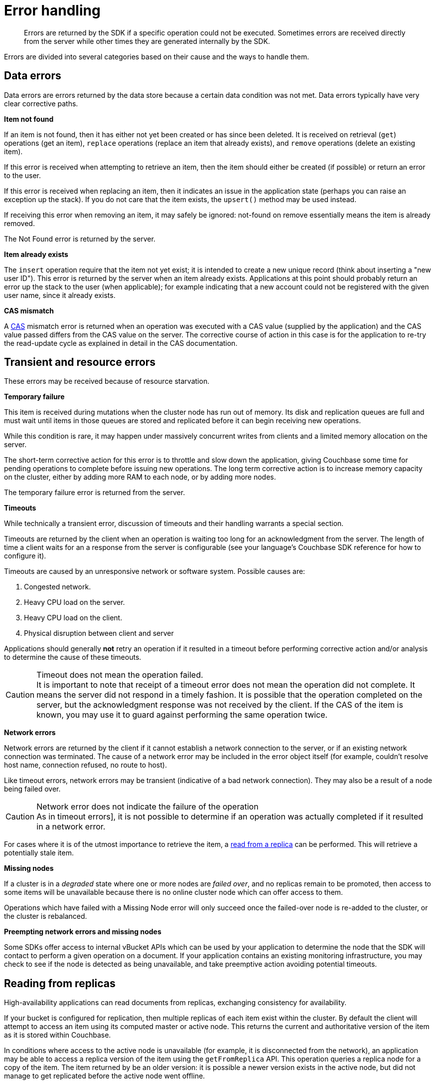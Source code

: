 = Error handling
:page-type: concept

[abstract]
Errors are returned by the SDK if a specific operation could not be executed.
Sometimes errors are received directly from the server while other times they are generated internally by the SDK.

Errors are divided into several categories based on their cause and the ways to handle them.

[#devguide-data-errors]
== Data errors

Data errors are errors returned by the data store because a certain data condition was not met.
Data errors typically have very clear corrective paths.

*Item not found*

If an item is not found, then it has either not yet been created or has since been deleted.
It is received on retrieval ([.api]`get`) operations (get an item), [.api]`replace` operations (replace an item that already exists), and [.api]`remove` operations (delete an existing item).

If this error is received when attempting to retrieve an item, then the item should either be created (if possible) or return an error to the user.

If this error is received when replacing an item, then it indicates an issue in the application state (perhaps you can raise an exception up the stack).
If you do not care that the item exists, the [.api]`upsert()` method may be used instead.

If receiving this error when removing an item, it may safely be ignored: not-found on remove essentially means the item is already removed.

The Not Found error is returned by the server.

*Item already exists*

The [.api]`insert` operation require that the item not yet exist; it is intended to create a new unique record (think about inserting a "new user ID").
This error is returned by the server when an item already exists.
Applications at this point should probably return an error up the stack to the user (when applicable); for example indicating that a new account could not be registered with the given user name, since it already exists.

*CAS mismatch*

A xref:cas-concurrency.adoc[CAS] mismatch error is returned when an operation was executed with a CAS value (supplied by the application) and the CAS value passed differs from the CAS value on the server.
The corrective course of action in this case is for the application to re-try the read-update cycle as explained in detail in the CAS documentation.

[#devguide-transient-errors]
== Transient and resource errors

These errors may be received because of resource starvation.

*Temporary failure*

This item is received during mutations when the cluster node has run out of memory.
Its disk and replication queues are full and must wait until items in those queues are stored and replicated before it can begin receiving new operations.

While this condition is rare, it may happen under massively concurrent writes from clients and a limited memory allocation on the server.

The short-term corrective action for this error is to throttle and slow down the application, giving Couchbase some time for pending operations to complete before issuing new operations.
The long term corrective action is to increase memory capacity on the cluster, either by adding more RAM to each node, or by adding more nodes.

The temporary failure error is returned from the server.

*Timeouts*

While technically a transient error, discussion of timeouts and their handling warrants a special section.

Timeouts are returned by the client when an operation is waiting too long for an acknowledgment from the server.
The length of time a client waits for an a response from the server is configurable (see your language’s Couchbase SDK reference for how to configure it).

Timeouts are caused by an unresponsive network or software system.
Possible causes are:

. Congested network.
. Heavy CPU load on the server.
. Heavy CPU load on the client.
. Physical disruption between client and server

Applications should generally *not* retry an operation if it resulted in a timeout before performing corrective action and/or analysis to determine the cause of these timeouts.

.Timeout does not mean the operation failed.
CAUTION: It is important to note that receipt of a timeout error does not mean the operation did not complete.
It means the server did not respond in a timely fashion.
It is possible that the operation completed on the server, but the acknowledgment response was not received by the client.
If the CAS of the item is known, you may use it to guard against performing the same operation twice.

*Network errors*

Network errors are returned by the client if it cannot establish a network connection to the server, or if an existing network connection was terminated.
The cause of a network error may be included in the error object itself (for example, couldn’t resolve host name, connection refused, no route to host).

Like timeout errors, network errors may be transient (indicative of a bad network connection).
They may also be a result of a node being failed over.

.Network error does not indicate the failure of the operation
CAUTION: As in timeout errors], it is not possible to determine if an operation was actually completed if it resulted in a network error.

For cases where it is of the utmost importance to retrieve the item, a <<devguide-replica-read,read from a replica>> can be performed.
This will retrieve a potentially stale item.

*Missing nodes*

If a cluster is in a _degraded_ state where one or more nodes are _failed over_, and no replicas remain to be promoted, then access to some items will be unavailable because there is no online cluster node which can offer access to them.

Operations which have failed with a Missing Node error will only succeed once the failed-over node is re-added to the cluster, or the cluster is rebalanced.

*Preempting network errors and missing nodes*

Some SDKs offer access to internal vBucket APIs which can be used by your application to determine the node that the SDK will contact to perform a given operation on a document.
If your application contains an existing monitoring infrastructure, you may check to see if the node is detected as being unavailable, and take preemptive action avoiding potential timeouts.

[#devguide-replica-read]
== Reading from replicas

High-availability applications can read documents from replicas, exchanging consistency for availability.

If your bucket is configured for replication, then multiple replicas of each item exist within the cluster.
By default the client will attempt to access an item using its computed master or active node.
This returns the current and authoritative version of the item as it is stored within Couchbase.

In conditions where access to the active node is unavailable (for example, it is disconnected from the network), an application may be able to access a replica version of the item using the [.api]`getFromReplica` API.
This operation queries a replica node for a copy of the item.
The item returned by be an older version: it is possible a newer version exists in the active node, but did not manage to get replicated before the active node went offline.

The [.api]`getFromReplica` operation is available in SDKs, either as a discreet API call, or as an option to a get command.

----
try:
  result = cb.get("docid")
except CouchbaseNetworkError as e:
  print "Got error. Fetching from replica!"
  result = cb.get(‘docid’, replica=True)
----
